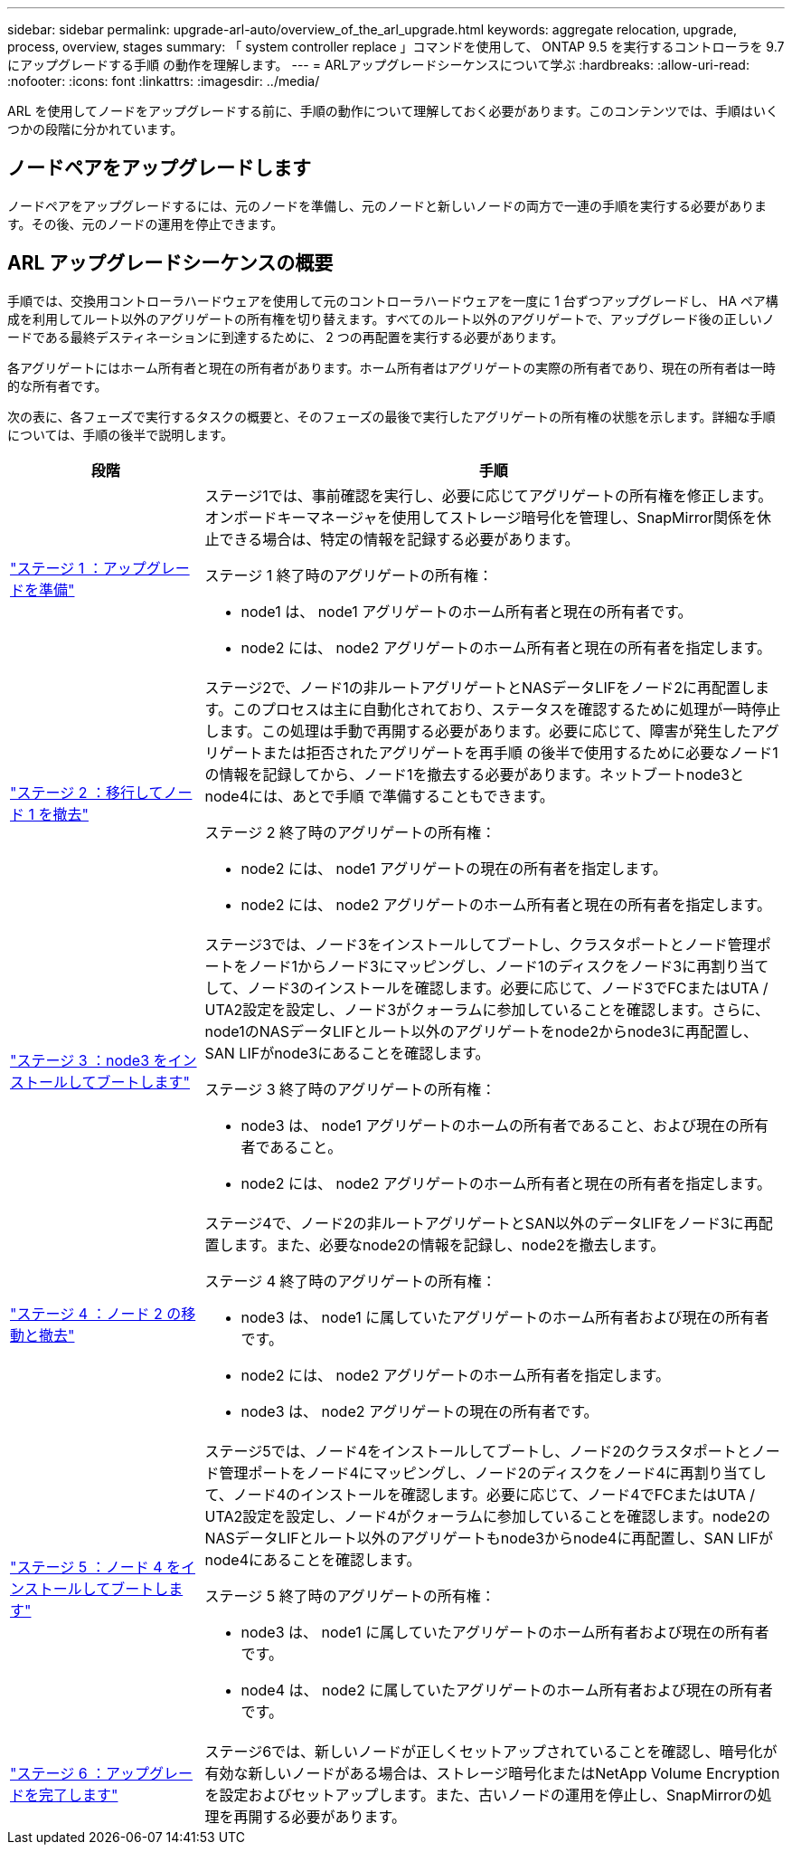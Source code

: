 ---
sidebar: sidebar 
permalink: upgrade-arl-auto/overview_of_the_arl_upgrade.html 
keywords: aggregate relocation, upgrade, process, overview, stages 
summary: 「 system controller replace 」コマンドを使用して、 ONTAP 9.5 を実行するコントローラを 9.7 にアップグレードする手順 の動作を理解します。 
---
= ARLアップグレードシーケンスについて学ぶ
:hardbreaks:
:allow-uri-read: 
:nofooter: 
:icons: font
:linkattrs: 
:imagesdir: ../media/


[role="lead"]
ARL を使用してノードをアップグレードする前に、手順の動作について理解しておく必要があります。このコンテンツでは、手順はいくつかの段階に分かれています。



== ノードペアをアップグレードします

ノードペアをアップグレードするには、元のノードを準備し、元のノードと新しいノードの両方で一連の手順を実行する必要があります。その後、元のノードの運用を停止できます。



== ARL アップグレードシーケンスの概要

手順では、交換用コントローラハードウェアを使用して元のコントローラハードウェアを一度に 1 台ずつアップグレードし、 HA ペア構成を利用してルート以外のアグリゲートの所有権を切り替えます。すべてのルート以外のアグリゲートで、アップグレード後の正しいノードである最終デスティネーションに到達するために、 2 つの再配置を実行する必要があります。

各アグリゲートにはホーム所有者と現在の所有者があります。ホーム所有者はアグリゲートの実際の所有者であり、現在の所有者は一時的な所有者です。

次の表に、各フェーズで実行するタスクの概要と、そのフェーズの最後で実行したアグリゲートの所有権の状態を示します。詳細な手順については、手順の後半で説明します。

[cols="25,75"]
|===
| 段階 | 手順 


| link:prepare_nodes_for_upgrade.html["ステージ 1 ：アップグレードを準備"]  a| 
ステージ1では、事前確認を実行し、必要に応じてアグリゲートの所有権を修正します。オンボードキーマネージャを使用してストレージ暗号化を管理し、SnapMirror関係を休止できる場合は、特定の情報を記録する必要があります。

ステージ 1 終了時のアグリゲートの所有権：

* node1 は、 node1 アグリゲートのホーム所有者と現在の所有者です。
* node2 には、 node2 アグリゲートのホーム所有者と現在の所有者を指定します。




| link:relocate_non_root_aggr_and_nas_data_lifs_node1_node2.html["ステージ 2 ：移行してノード 1 を撤去"]  a| 
ステージ2で、ノード1の非ルートアグリゲートとNASデータLIFをノード2に再配置します。このプロセスは主に自動化されており、ステータスを確認するために処理が一時停止します。この処理は手動で再開する必要があります。必要に応じて、障害が発生したアグリゲートまたは拒否されたアグリゲートを再手順 の後半で使用するために必要なノード1の情報を記録してから、ノード1を撤去する必要があります。ネットブートnode3とnode4には、あとで手順 で準備することもできます。

ステージ 2 終了時のアグリゲートの所有権：

* node2 には、 node1 アグリゲートの現在の所有者を指定します。
* node2 には、 node2 アグリゲートのホーム所有者と現在の所有者を指定します。




| link:install_boot_node3.html["ステージ 3 ：node3 をインストールしてブートします"]  a| 
ステージ3では、ノード3をインストールしてブートし、クラスタポートとノード管理ポートをノード1からノード3にマッピングし、ノード1のディスクをノード3に再割り当てして、ノード3のインストールを確認します。必要に応じて、ノード3でFCまたはUTA / UTA2設定を設定し、ノード3がクォーラムに参加していることを確認します。さらに、node1のNASデータLIFとルート以外のアグリゲートをnode2からnode3に再配置し、SAN LIFがnode3にあることを確認します。

ステージ 3 終了時のアグリゲートの所有権：

* node3 は、 node1 アグリゲートのホームの所有者であること、および現在の所有者であること。
* node2 には、 node2 アグリゲートのホーム所有者と現在の所有者を指定します。




| link:relocate_non_root_aggr_nas_lifs_from_node2_to_node3.html["ステージ 4 ：ノード 2 の移動と撤去"]  a| 
ステージ4で、ノード2の非ルートアグリゲートとSAN以外のデータLIFをノード3に再配置します。また、必要なnode2の情報を記録し、node2を撤去します。

ステージ 4 終了時のアグリゲートの所有権：

* node3 は、 node1 に属していたアグリゲートのホーム所有者および現在の所有者です。
* node2 には、 node2 アグリゲートのホーム所有者を指定します。
* node3 は、 node2 アグリゲートの現在の所有者です。




| link:install_boot_node4.html["ステージ 5 ：ノード 4 をインストールしてブートします"]  a| 
ステージ5では、ノード4をインストールしてブートし、ノード2のクラスタポートとノード管理ポートをノード4にマッピングし、ノード2のディスクをノード4に再割り当てして、ノード4のインストールを確認します。必要に応じて、ノード4でFCまたはUTA / UTA2設定を設定し、ノード4がクォーラムに参加していることを確認します。node2のNASデータLIFとルート以外のアグリゲートもnode3からnode4に再配置し、SAN LIFがnode4にあることを確認します。

ステージ 5 終了時のアグリゲートの所有権：

* node3 は、 node1 に属していたアグリゲートのホーム所有者および現在の所有者です。
* node4 は、 node2 に属していたアグリゲートのホーム所有者および現在の所有者です。




| link:manage-authentication-using-kmip-servers.html["ステージ 6 ：アップグレードを完了します"]  a| 
ステージ6では、新しいノードが正しくセットアップされていることを確認し、暗号化が有効な新しいノードがある場合は、ストレージ暗号化またはNetApp Volume Encryptionを設定およびセットアップします。また、古いノードの運用を停止し、SnapMirrorの処理を再開する必要があります。

|===